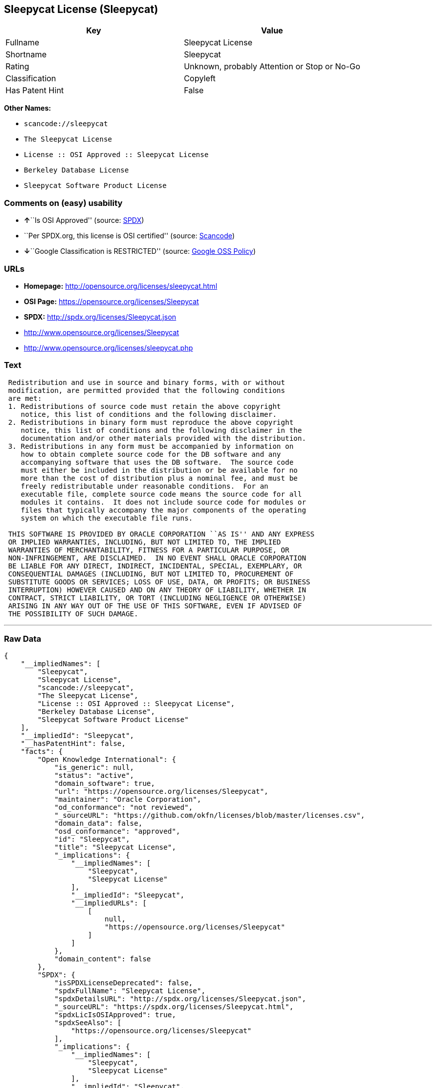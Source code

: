 == Sleepycat License (Sleepycat)

[cols=",",options="header",]
|===
|Key |Value
|Fullname |Sleepycat License
|Shortname |Sleepycat
|Rating |Unknown, probably Attention or Stop or No-Go
|Classification |Copyleft
|Has Patent Hint |False
|===

*Other Names:*

* `+scancode://sleepycat+`
* `+The Sleepycat License+`
* `+License :: OSI Approved :: Sleepycat License+`
* `+Berkeley Database License+`
* `+Sleepycat Software Product License+`

=== Comments on (easy) usability

* **↑**``Is OSI Approved'' (source:
https://spdx.org/licenses/Sleepycat.html[SPDX])
* ``Per SPDX.org, this license is OSI certified'' (source:
https://github.com/nexB/scancode-toolkit/blob/develop/src/licensedcode/data/licenses/sleepycat.yml[Scancode])
* **↓**``Google Classification is RESTRICTED'' (source:
https://opensource.google.com/docs/thirdparty/licenses/[Google OSS
Policy])

=== URLs

* *Homepage:* http://opensource.org/licenses/sleepycat.html
* *OSI Page:* https://opensource.org/licenses/Sleepycat
* *SPDX:* http://spdx.org/licenses/Sleepycat.json
* http://www.opensource.org/licenses/Sleepycat
* http://www.opensource.org/licenses/sleepycat.php

=== Text

....
 Redistribution and use in source and binary forms, with or without
 modification, are permitted provided that the following conditions
 are met:
 1. Redistributions of source code must retain the above copyright
    notice, this list of conditions and the following disclaimer.
 2. Redistributions in binary form must reproduce the above copyright
    notice, this list of conditions and the following disclaimer in the
    documentation and/or other materials provided with the distribution.
 3. Redistributions in any form must be accompanied by information on
    how to obtain complete source code for the DB software and any
    accompanying software that uses the DB software.  The source code
    must either be included in the distribution or be available for no
    more than the cost of distribution plus a nominal fee, and must be
    freely redistributable under reasonable conditions.  For an
    executable file, complete source code means the source code for all
    modules it contains.  It does not include source code for modules or
    files that typically accompany the major components of the operating
    system on which the executable file runs.

 THIS SOFTWARE IS PROVIDED BY ORACLE CORPORATION ``AS IS'' AND ANY EXPRESS
 OR IMPLIED WARRANTIES, INCLUDING, BUT NOT LIMITED TO, THE IMPLIED
 WARRANTIES OF MERCHANTABILITY, FITNESS FOR A PARTICULAR PURPOSE, OR
 NON-INFRINGEMENT, ARE DISCLAIMED.  IN NO EVENT SHALL ORACLE CORPORATION
 BE LIABLE FOR ANY DIRECT, INDIRECT, INCIDENTAL, SPECIAL, EXEMPLARY, OR
 CONSEQUENTIAL DAMAGES (INCLUDING, BUT NOT LIMITED TO, PROCUREMENT OF
 SUBSTITUTE GOODS OR SERVICES; LOSS OF USE, DATA, OR PROFITS; OR BUSINESS
 INTERRUPTION) HOWEVER CAUSED AND ON ANY THEORY OF LIABILITY, WHETHER IN
 CONTRACT, STRICT LIABILITY, OR TORT (INCLUDING NEGLIGENCE OR OTHERWISE)
 ARISING IN ANY WAY OUT OF THE USE OF THIS SOFTWARE, EVEN IF ADVISED OF
 THE POSSIBILITY OF SUCH DAMAGE.
....

'''''

=== Raw Data

....
{
    "__impliedNames": [
        "Sleepycat",
        "Sleepycat License",
        "scancode://sleepycat",
        "The Sleepycat License",
        "License :: OSI Approved :: Sleepycat License",
        "Berkeley Database License",
        "Sleepycat Software Product License"
    ],
    "__impliedId": "Sleepycat",
    "__hasPatentHint": false,
    "facts": {
        "Open Knowledge International": {
            "is_generic": null,
            "status": "active",
            "domain_software": true,
            "url": "https://opensource.org/licenses/Sleepycat",
            "maintainer": "Oracle Corporation",
            "od_conformance": "not reviewed",
            "_sourceURL": "https://github.com/okfn/licenses/blob/master/licenses.csv",
            "domain_data": false,
            "osd_conformance": "approved",
            "id": "Sleepycat",
            "title": "Sleepycat License",
            "_implications": {
                "__impliedNames": [
                    "Sleepycat",
                    "Sleepycat License"
                ],
                "__impliedId": "Sleepycat",
                "__impliedURLs": [
                    [
                        null,
                        "https://opensource.org/licenses/Sleepycat"
                    ]
                ]
            },
            "domain_content": false
        },
        "SPDX": {
            "isSPDXLicenseDeprecated": false,
            "spdxFullName": "Sleepycat License",
            "spdxDetailsURL": "http://spdx.org/licenses/Sleepycat.json",
            "_sourceURL": "https://spdx.org/licenses/Sleepycat.html",
            "spdxLicIsOSIApproved": true,
            "spdxSeeAlso": [
                "https://opensource.org/licenses/Sleepycat"
            ],
            "_implications": {
                "__impliedNames": [
                    "Sleepycat",
                    "Sleepycat License"
                ],
                "__impliedId": "Sleepycat",
                "__impliedJudgement": [
                    [
                        "SPDX",
                        {
                            "tag": "PositiveJudgement",
                            "contents": "Is OSI Approved"
                        }
                    ]
                ],
                "__isOsiApproved": true,
                "__impliedURLs": [
                    [
                        "SPDX",
                        "http://spdx.org/licenses/Sleepycat.json"
                    ],
                    [
                        null,
                        "https://opensource.org/licenses/Sleepycat"
                    ]
                ]
            },
            "spdxLicenseId": "Sleepycat"
        },
        "Scancode": {
            "otherUrls": [
                "http://www.opensource.org/licenses/Sleepycat",
                "http://www.opensource.org/licenses/sleepycat.php",
                "https://opensource.org/licenses/Sleepycat"
            ],
            "homepageUrl": "http://opensource.org/licenses/sleepycat.html",
            "shortName": "Sleepycat License",
            "textUrls": null,
            "text": " Redistribution and use in source and binary forms, with or without\n modification, are permitted provided that the following conditions\n are met:\n 1. Redistributions of source code must retain the above copyright\n    notice, this list of conditions and the following disclaimer.\n 2. Redistributions in binary form must reproduce the above copyright\n    notice, this list of conditions and the following disclaimer in the\n    documentation and/or other materials provided with the distribution.\n 3. Redistributions in any form must be accompanied by information on\n    how to obtain complete source code for the DB software and any\n    accompanying software that uses the DB software.  The source code\n    must either be included in the distribution or be available for no\n    more than the cost of distribution plus a nominal fee, and must be\n    freely redistributable under reasonable conditions.  For an\n    executable file, complete source code means the source code for all\n    modules it contains.  It does not include source code for modules or\n    files that typically accompany the major components of the operating\n    system on which the executable file runs.\n\n THIS SOFTWARE IS PROVIDED BY ORACLE CORPORATION ``AS IS'' AND ANY EXPRESS\n OR IMPLIED WARRANTIES, INCLUDING, BUT NOT LIMITED TO, THE IMPLIED\n WARRANTIES OF MERCHANTABILITY, FITNESS FOR A PARTICULAR PURPOSE, OR\n NON-INFRINGEMENT, ARE DISCLAIMED.  IN NO EVENT SHALL ORACLE CORPORATION\n BE LIABLE FOR ANY DIRECT, INDIRECT, INCIDENTAL, SPECIAL, EXEMPLARY, OR\n CONSEQUENTIAL DAMAGES (INCLUDING, BUT NOT LIMITED TO, PROCUREMENT OF\n SUBSTITUTE GOODS OR SERVICES; LOSS OF USE, DATA, OR PROFITS; OR BUSINESS\n INTERRUPTION) HOWEVER CAUSED AND ON ANY THEORY OF LIABILITY, WHETHER IN\n CONTRACT, STRICT LIABILITY, OR TORT (INCLUDING NEGLIGENCE OR OTHERWISE)\n ARISING IN ANY WAY OUT OF THE USE OF THIS SOFTWARE, EVEN IF ADVISED OF\n THE POSSIBILITY OF SUCH DAMAGE.",
            "category": "Copyleft",
            "osiUrl": "http://opensource.org/licenses/sleepycat.html",
            "owner": "Oracle Corporation",
            "_sourceURL": "https://github.com/nexB/scancode-toolkit/blob/develop/src/licensedcode/data/licenses/sleepycat.yml",
            "key": "sleepycat",
            "name": "Sleepycat License (Berkeley Database License)",
            "spdxId": "Sleepycat",
            "notes": "Per SPDX.org, this license is OSI certified",
            "_implications": {
                "__impliedNames": [
                    "scancode://sleepycat",
                    "Sleepycat License",
                    "Sleepycat"
                ],
                "__impliedId": "Sleepycat",
                "__impliedJudgement": [
                    [
                        "Scancode",
                        {
                            "tag": "NeutralJudgement",
                            "contents": "Per SPDX.org, this license is OSI certified"
                        }
                    ]
                ],
                "__impliedCopyleft": [
                    [
                        "Scancode",
                        "Copyleft"
                    ]
                ],
                "__calculatedCopyleft": "Copyleft",
                "__impliedText": " Redistribution and use in source and binary forms, with or without\n modification, are permitted provided that the following conditions\n are met:\n 1. Redistributions of source code must retain the above copyright\n    notice, this list of conditions and the following disclaimer.\n 2. Redistributions in binary form must reproduce the above copyright\n    notice, this list of conditions and the following disclaimer in the\n    documentation and/or other materials provided with the distribution.\n 3. Redistributions in any form must be accompanied by information on\n    how to obtain complete source code for the DB software and any\n    accompanying software that uses the DB software.  The source code\n    must either be included in the distribution or be available for no\n    more than the cost of distribution plus a nominal fee, and must be\n    freely redistributable under reasonable conditions.  For an\n    executable file, complete source code means the source code for all\n    modules it contains.  It does not include source code for modules or\n    files that typically accompany the major components of the operating\n    system on which the executable file runs.\n\n THIS SOFTWARE IS PROVIDED BY ORACLE CORPORATION ``AS IS'' AND ANY EXPRESS\n OR IMPLIED WARRANTIES, INCLUDING, BUT NOT LIMITED TO, THE IMPLIED\n WARRANTIES OF MERCHANTABILITY, FITNESS FOR A PARTICULAR PURPOSE, OR\n NON-INFRINGEMENT, ARE DISCLAIMED.  IN NO EVENT SHALL ORACLE CORPORATION\n BE LIABLE FOR ANY DIRECT, INDIRECT, INCIDENTAL, SPECIAL, EXEMPLARY, OR\n CONSEQUENTIAL DAMAGES (INCLUDING, BUT NOT LIMITED TO, PROCUREMENT OF\n SUBSTITUTE GOODS OR SERVICES; LOSS OF USE, DATA, OR PROFITS; OR BUSINESS\n INTERRUPTION) HOWEVER CAUSED AND ON ANY THEORY OF LIABILITY, WHETHER IN\n CONTRACT, STRICT LIABILITY, OR TORT (INCLUDING NEGLIGENCE OR OTHERWISE)\n ARISING IN ANY WAY OUT OF THE USE OF THIS SOFTWARE, EVEN IF ADVISED OF\n THE POSSIBILITY OF SUCH DAMAGE.",
                "__impliedURLs": [
                    [
                        "Homepage",
                        "http://opensource.org/licenses/sleepycat.html"
                    ],
                    [
                        "OSI Page",
                        "http://opensource.org/licenses/sleepycat.html"
                    ],
                    [
                        null,
                        "http://www.opensource.org/licenses/Sleepycat"
                    ],
                    [
                        null,
                        "http://www.opensource.org/licenses/sleepycat.php"
                    ],
                    [
                        null,
                        "https://opensource.org/licenses/Sleepycat"
                    ]
                ]
            }
        },
        "OpenChainPolicyTemplate": {
            "isSaaSDeemed": "no",
            "licenseType": "copyleft",
            "freedomOrDeath": "no",
            "typeCopyleft": "yes",
            "_sourceURL": "https://github.com/OpenChain-Project/curriculum/raw/ddf1e879341adbd9b297cd67c5d5c16b2076540b/policy-template/Open%20Source%20Policy%20Template%20for%20OpenChain%20Specification%201.2.ods",
            "name": "Sleepycat License ",
            "commercialUse": true,
            "spdxId": "Sleepycat",
            "_implications": {
                "__impliedNames": [
                    "Sleepycat"
                ]
            }
        },
        "Override": {
            "oNonCommecrial": null,
            "implications": {
                "__impliedNames": [
                    "Sleepycat",
                    "Berkeley Database License",
                    "Sleepycat Software Product License"
                ],
                "__impliedId": "Sleepycat"
            },
            "oName": "Sleepycat",
            "oOtherLicenseIds": [
                "Berkeley Database License",
                "Sleepycat Software Product License"
            ],
            "oDescription": null,
            "oJudgement": null,
            "oCompatibilities": null,
            "oRatingState": null
        },
        "OpenSourceInitiative": {
            "text": [
                {
                    "url": "https://opensource.org/licenses/Sleepycat",
                    "title": "HTML",
                    "media_type": "text/html"
                }
            ],
            "identifiers": [
                {
                    "identifier": "Sleepycat",
                    "scheme": "SPDX"
                },
                {
                    "identifier": "License :: OSI Approved :: Sleepycat License",
                    "scheme": "Trove"
                }
            ],
            "superseded_by": null,
            "_sourceURL": "https://opensource.org/licenses/",
            "name": "The Sleepycat License",
            "other_names": [],
            "keywords": [
                "discouraged",
                "non-reusable",
                "osi-approved"
            ],
            "id": "Sleepycat",
            "links": [
                {
                    "note": "OSI Page",
                    "url": "https://opensource.org/licenses/Sleepycat"
                }
            ],
            "_implications": {
                "__impliedNames": [
                    "Sleepycat",
                    "The Sleepycat License",
                    "Sleepycat",
                    "License :: OSI Approved :: Sleepycat License"
                ],
                "__impliedURLs": [
                    [
                        "OSI Page",
                        "https://opensource.org/licenses/Sleepycat"
                    ]
                ]
            }
        },
        "Wikipedia": {
            "Distribution": {
                "value": "With restrictions",
                "description": "distribution of the code to third parties"
            },
            "Sublicensing": {
                "value": "No",
                "description": "whether modified code may be licensed under a different license (for example a copyright) or must retain the same license under which it was provided"
            },
            "Linking": {
                "value": "Permissive",
                "description": "linking of the licensed code with code licensed under a different license (e.g. when the code is provided as a library)"
            },
            "Publication date": "1996",
            "_sourceURL": "https://en.wikipedia.org/wiki/Comparison_of_free_and_open-source_software_licenses",
            "Koordinaten": {
                "name": "Sleepycat License",
                "version": null,
                "spdxId": "Sleepycat"
            },
            "Patent grant": {
                "value": "No",
                "description": "protection of licensees from patent claims made by code contributors regarding their contribution, and protection of contributors from patent claims made by licensees"
            },
            "Trademark grant": {
                "value": "No",
                "description": "use of trademarks associated with the licensed code or its contributors by a licensee"
            },
            "_implications": {
                "__impliedNames": [
                    "Sleepycat",
                    "Sleepycat License"
                ],
                "__hasPatentHint": false
            },
            "Private use": {
                "value": "Yes",
                "description": "whether modification to the code must be shared with the community or may be used privately (e.g. internal use by a corporation)"
            },
            "Modification": {
                "value": "Permissive",
                "description": "modification of the code by a licensee"
            }
        },
        "Google OSS Policy": {
            "rating": "RESTRICTED",
            "_sourceURL": "https://opensource.google.com/docs/thirdparty/licenses/",
            "id": "Sleepycat",
            "_implications": {
                "__impliedNames": [
                    "Sleepycat"
                ],
                "__impliedJudgement": [
                    [
                        "Google OSS Policy",
                        {
                            "tag": "NegativeJudgement",
                            "contents": "Google Classification is RESTRICTED"
                        }
                    ]
                ]
            }
        }
    },
    "__impliedJudgement": [
        [
            "Google OSS Policy",
            {
                "tag": "NegativeJudgement",
                "contents": "Google Classification is RESTRICTED"
            }
        ],
        [
            "SPDX",
            {
                "tag": "PositiveJudgement",
                "contents": "Is OSI Approved"
            }
        ],
        [
            "Scancode",
            {
                "tag": "NeutralJudgement",
                "contents": "Per SPDX.org, this license is OSI certified"
            }
        ]
    ],
    "__impliedCopyleft": [
        [
            "Scancode",
            "Copyleft"
        ]
    ],
    "__calculatedCopyleft": "Copyleft",
    "__isOsiApproved": true,
    "__impliedText": " Redistribution and use in source and binary forms, with or without\n modification, are permitted provided that the following conditions\n are met:\n 1. Redistributions of source code must retain the above copyright\n    notice, this list of conditions and the following disclaimer.\n 2. Redistributions in binary form must reproduce the above copyright\n    notice, this list of conditions and the following disclaimer in the\n    documentation and/or other materials provided with the distribution.\n 3. Redistributions in any form must be accompanied by information on\n    how to obtain complete source code for the DB software and any\n    accompanying software that uses the DB software.  The source code\n    must either be included in the distribution or be available for no\n    more than the cost of distribution plus a nominal fee, and must be\n    freely redistributable under reasonable conditions.  For an\n    executable file, complete source code means the source code for all\n    modules it contains.  It does not include source code for modules or\n    files that typically accompany the major components of the operating\n    system on which the executable file runs.\n\n THIS SOFTWARE IS PROVIDED BY ORACLE CORPORATION ``AS IS'' AND ANY EXPRESS\n OR IMPLIED WARRANTIES, INCLUDING, BUT NOT LIMITED TO, THE IMPLIED\n WARRANTIES OF MERCHANTABILITY, FITNESS FOR A PARTICULAR PURPOSE, OR\n NON-INFRINGEMENT, ARE DISCLAIMED.  IN NO EVENT SHALL ORACLE CORPORATION\n BE LIABLE FOR ANY DIRECT, INDIRECT, INCIDENTAL, SPECIAL, EXEMPLARY, OR\n CONSEQUENTIAL DAMAGES (INCLUDING, BUT NOT LIMITED TO, PROCUREMENT OF\n SUBSTITUTE GOODS OR SERVICES; LOSS OF USE, DATA, OR PROFITS; OR BUSINESS\n INTERRUPTION) HOWEVER CAUSED AND ON ANY THEORY OF LIABILITY, WHETHER IN\n CONTRACT, STRICT LIABILITY, OR TORT (INCLUDING NEGLIGENCE OR OTHERWISE)\n ARISING IN ANY WAY OUT OF THE USE OF THIS SOFTWARE, EVEN IF ADVISED OF\n THE POSSIBILITY OF SUCH DAMAGE.",
    "__impliedURLs": [
        [
            "SPDX",
            "http://spdx.org/licenses/Sleepycat.json"
        ],
        [
            null,
            "https://opensource.org/licenses/Sleepycat"
        ],
        [
            "Homepage",
            "http://opensource.org/licenses/sleepycat.html"
        ],
        [
            "OSI Page",
            "http://opensource.org/licenses/sleepycat.html"
        ],
        [
            null,
            "http://www.opensource.org/licenses/Sleepycat"
        ],
        [
            null,
            "http://www.opensource.org/licenses/sleepycat.php"
        ],
        [
            "OSI Page",
            "https://opensource.org/licenses/Sleepycat"
        ]
    ]
}
....

'''''

=== Dot Cluster Graph

image:../dot/Sleepycat.svg[image,title="dot"]